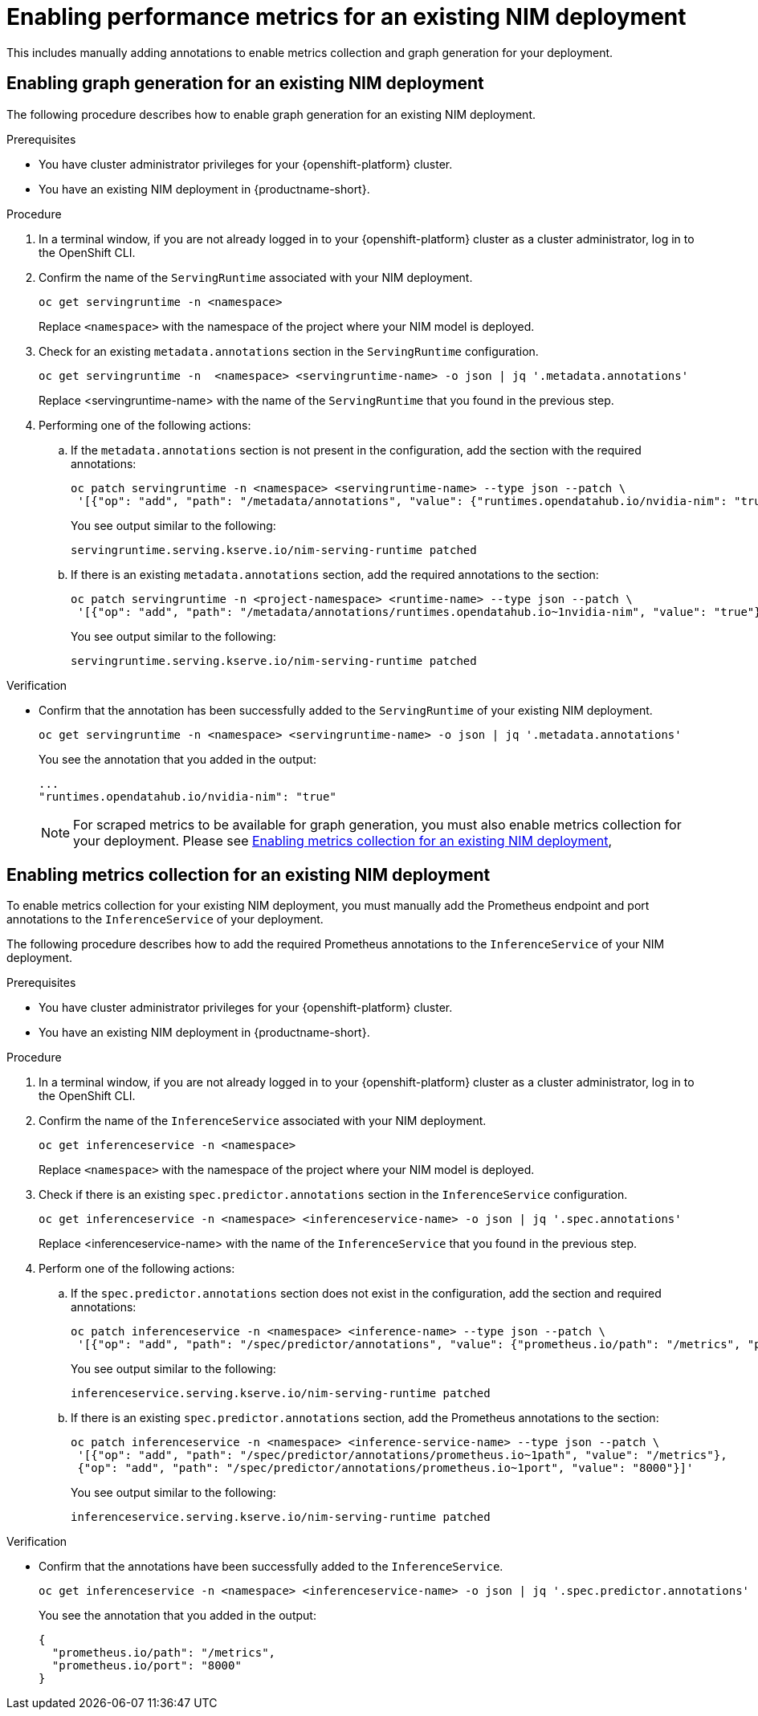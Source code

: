 :_module-type: PROCEDURE

[id="enabling-performance-metrics-for-an-existing-nim-deployment_{context}"]
= Enabling performance metrics for an existing NIM deployment 

[role="_abstract"]

ifdef::self-managed[]
If you have previously deployed a NIM model in {productname-short}, and then upgraded to {vernum}, you must manually enable performance metrics for your existing deployment.
endif::[]

ifdef::cloud-service,upstream[]
If you have previously deployed a NIM model in {productname-short}, and then upgraded to the latest version, you must manually enable performance metrics for your existing deployment.
endif::[]

This includes manually adding annotations to enable metrics collection and graph generation for your deployment.

ifdef::self-managed[]
[NOTE]
====
NIM metrics and graphs are automatically enabled for new deployments in 2.17.
====
endif::[]
ifdef::cloud-service,upstream[]
[NOTE]
====
NIM metrics and graphs are automatically enabled for new deployments in the latest version of {productname-short}.
====
endif::[]

== Enabling graph generation for an existing NIM deployment
The following procedure describes how to enable graph generation for an existing NIM deployment.

.Prerequisites

* You have cluster administrator privileges for your {openshift-platform} cluster.
ifdef::upstream,self-managed[]
* You have downloaded and installed the OpenShift command-line interface (CLI). For more information, see link:https://docs.redhat.com/en/documentation/openshift_container_platform/{ocp-latest-version}/html/cli_tools/openshift-cli-oc#installing-openshift-cli[Installing the OpenShift CLI^].
endif::[]
ifdef::cloud-service[]
* You have downloaded and installed the OpenShift command-line interface (CLI). For more information, see link:https://docs.openshift.com/dedicated/cli_reference/openshift_cli/getting-started-cli.html#installing-openshift-cli[Installing the OpenShift CLI^] (Red Hat OpenShift Dedicated) or link:https://docs.openshift.com/rosa/cli_reference/openshift_cli/getting-started-cli.html#installing-openshift-cli[Installing the OpenShift CLI^] (Red Hat OpenShift Service on AWS).
endif::[]
* You have an existing NIM deployment in {productname-short}.

.Procedure
. In a terminal window, if you are not already logged in to your {openshift-platform} cluster as a cluster administrator, log in to the OpenShift CLI.
. Confirm the name of the `ServingRuntime` associated with your NIM deployment.
+
[source]
----
oc get servingruntime -n <namespace>
----  
+
Replace `<namespace>` with the namespace of the project where your NIM model is deployed. 
. Check for an existing `metadata.annotations` section in the `ServingRuntime` configuration.
+
[source]
----
oc get servingruntime -n  <namespace> <servingruntime-name> -o json | jq '.metadata.annotations'
---- 
+
Replace <servingruntime-name> with the name of the `ServingRuntime` that you found in the previous step.
. Performing one of the following actions:
.. If the `metadata.annotations` section is not present in the configuration, add the section with the required annotations:
+
[source]
----
oc patch servingruntime -n <namespace> <servingruntime-name> --type json --patch \
 '[{"op": "add", "path": "/metadata/annotations", "value": {"runtimes.opendatahub.io/nvidia-nim": "true"}}]'
----
+
You see output similar to the following:
+
[source]
----
servingruntime.serving.kserve.io/nim-serving-runtime patched
----
.. If there is an existing `metadata.annotations` section, add the required annotations to the section:
+
[source]
----
oc patch servingruntime -n <project-namespace> <runtime-name> --type json --patch \
 '[{"op": "add", "path": "/metadata/annotations/runtimes.opendatahub.io~1nvidia-nim", "value": "true"}]'
----
+
You see output similar to the following:
+
[source]
----
servingruntime.serving.kserve.io/nim-serving-runtime patched
----

 
.Verification

* Confirm that the annotation has been successfully added to the `ServingRuntime` of your existing NIM deployment.
+
[source]
----
oc get servingruntime -n <namespace> <servingruntime-name> -o json | jq '.metadata.annotations'
----
+
You see the annotation that you added in the output:
+
[source]
----
...
"runtimes.opendatahub.io/nvidia-nim": "true"
----
+
[NOTE]
====
For scraped metrics to be available for graph generation, you must also enable metrics collection for your deployment. Please see link:{rhoaidocshome}{default-format-url}/serving_models/serving-large-models_serving-large-models#enabling_metrics_collection_for_an_existing_nim_deployment[Enabling metrics collection for an existing NIM deployment],
====

== Enabling metrics collection for an existing NIM deployment

To enable metrics collection for your existing NIM deployment, you must manually add the Prometheus endpoint and port annotations to the `InferenceService` of your deployment. 

The following procedure describes how to add the required Prometheus annotations to the `InferenceService` of your NIM deployment. 

.Prerequisites

* You have cluster administrator privileges for your {openshift-platform} cluster.
ifdef::upstream,self-managed[]
* You have downloaded and installed the OpenShift command-line interface (CLI). For more information, see link:https://docs.redhat.com/en/documentation/openshift_container_platform/{ocp-latest-version}/html/cli_tools/openshift-cli-oc#installing-openshift-cli[Installing the OpenShift CLI^].
endif::[]
ifdef::cloud-service[]
* You have downloaded and installed the OpenShift command-line interface (CLI). For more information, see link:https://docs.openshift.com/dedicated/cli_reference/openshift_cli/getting-started-cli.html#installing-openshift-cli[Installing the OpenShift CLI^] (Red Hat OpenShift Dedicated) or link:https://docs.openshift.com/rosa/cli_reference/openshift_cli/getting-started-cli.html#installing-openshift-cli[Installing the OpenShift CLI^] (Red Hat OpenShift Service on AWS).
endif::[]
* You have an existing NIM deployment in {productname-short}.

.Procedure
. In a terminal window, if you are not already logged in to your {openshift-platform} cluster as a cluster administrator, log in to the OpenShift CLI.
. Confirm the name of the `InferenceService` associated with your NIM deployment.
+
[source]
----
oc get inferenceservice -n <namespace>
----
+
Replace `<namespace>` with the namespace of the project where your NIM model is deployed.
. Check if there is an existing `spec.predictor.annotations` section in the `InferenceService` configuration.
+
[source]
----
oc get inferenceservice -n <namespace> <inferenceservice-name> -o json | jq '.spec.annotations'
----
+
Replace <inferenceservice-name> with the name of the `InferenceService` that you found in the previous step.
. Perform one of the following actions:
.. If the `spec.predictor.annotations` section does not exist in the configuration, add the section and required annotations:
+
[source]
----
oc patch inferenceservice -n <namespace> <inference-name> --type json --patch \
 '[{"op": "add", "path": "/spec/predictor/annotations", "value": {"prometheus.io/path": "/metrics", "prometheus.io/port": "8000"}}]'
----
+
You see output similar to the following:
+
[source]
----
inferenceservice.serving.kserve.io/nim-serving-runtime patched
----
.. If there is an existing `spec.predictor.annotations` section, add the Prometheus annotations to the section:
+
[source]
----
oc patch inferenceservice -n <namespace> <inference-service-name> --type json --patch \
 '[{"op": "add", "path": "/spec/predictor/annotations/prometheus.io~1path", "value": "/metrics"},
 {"op": "add", "path": "/spec/predictor/annotations/prometheus.io~1port", "value": "8000"}]'
---- 
+
You see output similar to the following:
+
[source]
----
inferenceservice.serving.kserve.io/nim-serving-runtime patched
----

.Verification

* Confirm that the annotations have been successfully added to the `InferenceService`.
+
[source]
----
oc get inferenceservice -n <namespace> <inferenceservice-name> -o json | jq '.spec.predictor.annotations'
----
+
You see the annotation that you added in the output:
+
[source]
----
{
  "prometheus.io/path": "/metrics",
  "prometheus.io/port": "8000"
}
----



// [role="_additional-resources"]
// .Additional resources
